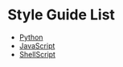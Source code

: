 * Style Guide List
  - [[https://pep8-ja.readthedocs.io/ja/latest/][Python]]
  - [[https://developer.mozilla.org/ja/docs/Mozilla/JavaScript_style_guide][JavaScript]]
  - [[https://google.github.io/styleguide/shellguide.html][ShellScript]]
  
